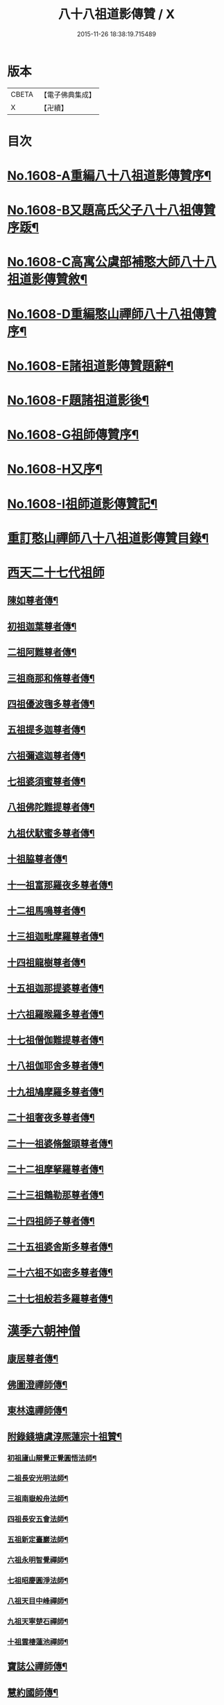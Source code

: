 #+TITLE: 八十八祖道影傳贊 / X
#+DATE: 2015-11-26 18:38:19.715489
* 版本
 |     CBETA|【電子佛典集成】|
 |         X|【卍續】    |

* 目次
* [[file:KR6q0045_001.txt::001-0614a1][No.1608-A重編八十八祖道影傳贊序¶]]
* [[file:KR6q0045_001.txt::0614c7][No.1608-B又題高氏父子八十八祖傳贊序䟦¶]]
* [[file:KR6q0045_001.txt::0614c15][No.1608-C高寓公虞部補憨大師八十八祖道影傳贊敘¶]]
* [[file:KR6q0045_001.txt::0615a11][No.1608-D重編憨山禪師八十八祖傳贊序¶]]
* [[file:KR6q0045_001.txt::0616a1][No.1608-E諸祖道影傳贊題辭¶]]
* [[file:KR6q0045_001.txt::0616a16][No.1608-F題諸祖道影後¶]]
* [[file:KR6q0045_001.txt::0616b18][No.1608-G祖師傳贊序¶]]
* [[file:KR6q0045_001.txt::0616c11][No.1608-H又序¶]]
* [[file:KR6q0045_001.txt::0617a14][No.1608-I祖師道影傳贊記¶]]
* [[file:KR6q0045_001.txt::0617b11][重訂憨山禪師八十八祖道影傳贊目錄¶]]
* [[file:KR6q0045_001.txt::0619b8][西天二十七代祖師]]
** [[file:KR6q0045_001.txt::0619b9][陳如尊者傳¶]]
** [[file:KR6q0045_001.txt::0619c10][初祖迦葉尊者傳¶]]
** [[file:KR6q0045_001.txt::0620a2][二祖阿難尊者傳¶]]
** [[file:KR6q0045_001.txt::0620a16][三祖商那和脩尊者傳¶]]
** [[file:KR6q0045_001.txt::0620b10][四祖優波毱多尊者傳¶]]
** [[file:KR6q0045_001.txt::0620c6][五祖提多迦尊者傳¶]]
** [[file:KR6q0045_001.txt::0621a2][六祖彌遮迦尊者傳¶]]
** [[file:KR6q0045_001.txt::0621a21][七祖婆須蜜尊者傳¶]]
** [[file:KR6q0045_001.txt::0621b14][八祖佛陀難提尊者傳¶]]
** [[file:KR6q0045_001.txt::0621c9][九祖伏䭾蜜多尊者傳¶]]
** [[file:KR6q0045_001.txt::0621c21][十祖脇尊者傳¶]]
** [[file:KR6q0045_001.txt::0622a14][十一祖富那羅夜多尊者傳¶]]
** [[file:KR6q0045_001.txt::0622b7][十二祖馬鳴尊者傳¶]]
** [[file:KR6q0045_001.txt::0622c2][十三祖迦毗摩羅尊者傳¶]]
** [[file:KR6q0045_001.txt::0622c24][十四祖龍樹尊者傳¶]]
** [[file:KR6q0045_001.txt::0623a18][十五祖迦那提婆尊者傳¶]]
** [[file:KR6q0045_001.txt::0623b13][十六祖羅睺羅多尊者傳¶]]
** [[file:KR6q0045_001.txt::0623c10][十七祖僧伽難提尊者傳¶]]
** [[file:KR6q0045_001.txt::0624a7][十八祖伽耶舍多尊者傳¶]]
** [[file:KR6q0045_001.txt::0624a23][十九祖鳩摩羅多尊者傳¶]]
** [[file:KR6q0045_001.txt::0624b19][二十祖奢夜多尊者傳¶]]
** [[file:KR6q0045_001.txt::0624c14][二十一祖婆脩盤頭尊者傳¶]]
** [[file:KR6q0045_001.txt::0625a13][二十二祖摩拏羅尊者傳¶]]
** [[file:KR6q0045_001.txt::0625b12][二十三祖鶴勒那尊者傳¶]]
** [[file:KR6q0045_001.txt::0625c9][二十四祖師子尊者傳¶]]
** [[file:KR6q0045_001.txt::0626a5][二十五祖婆舍斯多尊者傳¶]]
** [[file:KR6q0045_001.txt::0626b2][二十六祖不如密多尊者傳¶]]
** [[file:KR6q0045_001.txt::0626b23][二十七祖般若多羅尊者傳¶]]
* [[file:KR6q0045_002.txt::002-0627a5][漢季六朝神僧]]
** [[file:KR6q0045_002.txt::002-0627a6][康居尊者傳¶]]
** [[file:KR6q0045_002.txt::002-0627a24][佛圖澄禪師傳¶]]
** [[file:KR6q0045_002.txt::0627b22][東林遠禪師傳¶]]
** [[file:KR6q0045_002.txt::0627c19][附錄錢塘虞淳熈蓮宗十祖贊¶]]
*** [[file:KR6q0045_002.txt::0627c20][初祖廬山辯覺正覺圓悟法師¶]]
*** [[file:KR6q0045_002.txt::0627c23][二祖長安光明法師¶]]
*** [[file:KR6q0045_002.txt::0628a2][三祖南嶽般舟法師¶]]
*** [[file:KR6q0045_002.txt::0628a5][四祖長安五會法師¶]]
*** [[file:KR6q0045_002.txt::0628a8][五祖新定臺巖法師¶]]
*** [[file:KR6q0045_002.txt::0628a11][六祖永明智覺禪師¶]]
*** [[file:KR6q0045_002.txt::0628a14][七祖昭慶圓淨法師¶]]
*** [[file:KR6q0045_002.txt::0628a17][八祖天目中峰禪師¶]]
*** [[file:KR6q0045_002.txt::0628a20][九祖天寧楚石禪師¶]]
*** [[file:KR6q0045_002.txt::0628a23][十祖雲棲蓮池禪師¶]]
** [[file:KR6q0045_002.txt::0628b2][寶誌公禪師傳¶]]
** [[file:KR6q0045_002.txt::0628b24][慧約國師傳¶]]
* [[file:KR6q0045_002.txt::0628c22][梁隋唐三朝東土六代祖師]]
** [[file:KR6q0045_002.txt::0628c23][二十八祖菩提達磨尊者傳¶]]
** [[file:KR6q0045_002.txt::0629a23][二十九祖慧可大祖禪師傳¶]]
** [[file:KR6q0045_002.txt::0629b20][三十祖僧璨鑑智禪師傳¶]]
** [[file:KR6q0045_002.txt::0629c8][三十一祖道信大毉禪師傳¶]]
** [[file:KR6q0045_002.txt::0629c24][三十二祖弘忍大滿禪師傳]]
** [[file:KR6q0045_002.txt::0630a24][三十三祖慧能大鑒禪師傳¶]]
* [[file:KR6q0045_002.txt::0630b21][唐朝教主]]
** [[file:KR6q0045_002.txt::0630b22][章安結集灌頂法師傳¶]]
** [[file:KR6q0045_002.txt::0630c18][附錄台宗十七祖¶]]
** [[file:KR6q0045_002.txt::0631a4][慈恩玄奘法師傳¶]]
** [[file:KR6q0045_002.txt::0631a24][附錄慈恩三祖]]
** [[file:KR6q0045_002.txt::0631b4][南山宣律師傳¶]]
** [[file:KR6q0045_002.txt::0631b19][附錄律宗九祖¶]]
** [[file:KR6q0045_002.txt::0631b24][慈恩窺基法師傳]]
** [[file:KR6q0045_002.txt::0631c15][賢首法藏法師傳¶]]
** [[file:KR6q0045_002.txt::0632a6][附錄華嚴五祖¶]]
** [[file:KR6q0045_002.txt::0632a12][法照禪師傳¶]]
** [[file:KR6q0045_002.txt::0632b10][瑜珈不空三藏法師傳¶]]
** [[file:KR6q0045_002.txt::0632c7][附錄瑜珈五祖¶]]
* [[file:KR6q0045_003.txt::003-0632c17][唐朝禪師]]
** [[file:KR6q0045_003.txt::003-0632c18][青原思禪師傳¶]]
** [[file:KR6q0045_003.txt::0633a17][南嶽讓禪師傳¶]]
** [[file:KR6q0045_003.txt::0633b13][永嘉真覺禪師傳¶]]
** [[file:KR6q0045_003.txt::0633c6][一行禪師傳¶]]
** [[file:KR6q0045_003.txt::0633c24][江西馬祖一禪師傳]]
** [[file:KR6q0045_003.txt::0634a23][石頭遷禪師傳¶]]
** [[file:KR6q0045_003.txt::0634b18][清凉澄觀國師傳¶]]
** [[file:KR6q0045_003.txt::0634c13][天皇悟禪師傳¶]]
** [[file:KR6q0045_003.txt::0635a5][大珠海禪師傳¶]]
** [[file:KR6q0045_003.txt::0635a17][黃檗運禪師傳¶]]
** [[file:KR6q0045_003.txt::0635b13][溈山祐禪師傳¶]]
** [[file:KR6q0045_003.txt::0635c7][圭峯密禪師傳¶]]
** [[file:KR6q0045_003.txt::0636a2][臨濟義玄禪師傳¶]]
** [[file:KR6q0045_003.txt::0636a24][洞山价禪師傳¶]]
** [[file:KR6q0045_003.txt::0636b22][曹山寂禪師傳¶]]
** [[file:KR6q0045_003.txt::0636c19][鳥窠道林禪師傳¶]]
* [[file:KR6q0045_003.txt::0637a11][後梁禪師]]
** [[file:KR6q0045_003.txt::0637a12][雪峯存禪師傳¶]]
** [[file:KR6q0045_003.txt::0637b6][附錄雲門偃禪師贊¶]]
** [[file:KR6q0045_003.txt::0637b9][法眼益禪師贊¶]]
* [[file:KR6q0045_004.txt::004-0637b17][宋朝禪師]]
** [[file:KR6q0045_004.txt::004-0637b18][首山念禪師傳¶]]
** [[file:KR6q0045_004.txt::0637c16][永明壽禪師傳¶]]
** [[file:KR6q0045_004.txt::0638a11][慈明圓禪師傳¶]]
** [[file:KR6q0045_004.txt::0638b7][天衣懷禪師傳¶]]
** [[file:KR6q0045_004.txt::0638b24][佛印元禪師傳]]
** [[file:KR6q0045_004.txt::0638c20][黃龍南禪師傳¶]]
** [[file:KR6q0045_004.txt::0639a13][楊岐會禪師傳¶]]
** [[file:KR6q0045_004.txt::0639b7][白雲端禪師傳¶]]
** [[file:KR6q0045_004.txt::0639b21][五祖演禪師傳¶]]
** [[file:KR6q0045_004.txt::0639c17][無準範禪師傳¶]]
* [[file:KR6q0045_004.txt::0640a1][宋朝法師]]
** [[file:KR6q0045_004.txt::0640a2][四明法智知禮法師傳¶]]
* [[file:KR6q0045_004.txt::0640a22][元朝禪師]]
** [[file:KR6q0045_004.txt::0640a23][雪巖欽禪師傳¶]]
** [[file:KR6q0045_004.txt::0640c16][無用寬禪師傳¶]]
** [[file:KR6q0045_004.txt::0641a13][高峯妙禪師傳¶]]
** [[file:KR6q0045_004.txt::0641b10][鐵山瓊禪師傳¶]]
** [[file:KR6q0045_004.txt::0641c8][中峯本禪師傳¶]]
** [[file:KR6q0045_004.txt::0642a5][斷崖義禪師傳¶]]
** [[file:KR6q0045_004.txt::0642b13][絕學誠禪師傳¶]]
** [[file:KR6q0045_004.txt::0642c5][千巖長禪師傳¶]]
** [[file:KR6q0045_004.txt::0643a2][無一全禪師傳¶]]
** [[file:KR6q0045_004.txt::0643a15][本空照禪師傳¶]]
** [[file:KR6q0045_004.txt::0643b3][大滿大禪師傳¶]]
* [[file:KR6q0045_004.txt::0643b12][國初禪師]]
** [[file:KR6q0045_004.txt::0643b13][季潭泐禪師傳¶]]
** [[file:KR6q0045_004.txt::0644a5][金碧峯禪師傳¶]]
** [[file:KR6q0045_004.txt::0644a24][松隱然禪師傳]]
* [[file:KR6q0045_004.txt::0644c1][No.1608-J敬書先公重編諸祖道影傳贊後¶]]
* [[file:KR6q0045_004.txt::0645c1][No.1608-K三大師傳贊序¶]]
* [[file:KR6q0045_004.txt::0646a17][No.1608-L¶]]
* [[file:KR6q0045_004.txt::0646b3][附三大師傳贊卷之全¶]]
** [[file:KR6q0045_004.txt::0646b7][蓮池宏禪師傳¶]]
** [[file:KR6q0045_004.txt::0647b14][達觀可禪師傳秀水寓公高承埏述¶]]
** [[file:KR6q0045_004.txt::0648b22][憨山清禪師傳秀水寓公高承埏述¶]]
** [[file:KR6q0045_004.txt::0650a2][雪嶠信禪師傳¶]]
* [[file:KR6q0045_004.txt::0651a9][No.1608-附-a三大師傳贊䟦語¶]]
* [[file:KR6q0045_004.txt::0651b1][No.1608-附-b又䟦¶]]
* 卷
** [[file:KR6q0045_001.txt][八十八祖道影傳贊 1]]
** [[file:KR6q0045_002.txt][八十八祖道影傳贊 2]]
** [[file:KR6q0045_003.txt][八十八祖道影傳贊 3]]
** [[file:KR6q0045_004.txt][八十八祖道影傳贊 4]]
